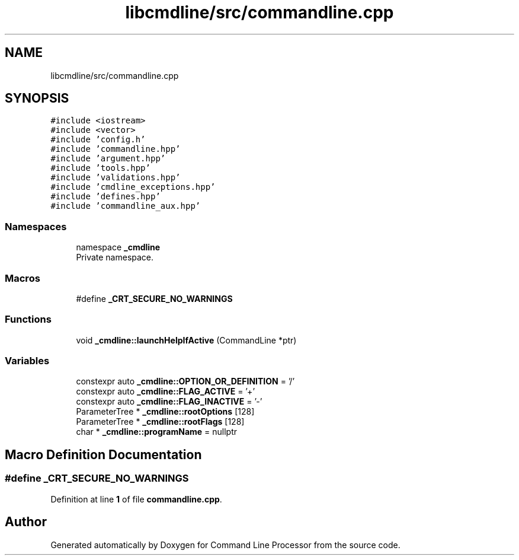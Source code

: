 .TH "libcmdline/src/commandline.cpp" 3 "Mon Nov 8 2021" "Version 0.2.3" "Command Line Processor" \" -*- nroff -*-
.ad l
.nh
.SH NAME
libcmdline/src/commandline.cpp
.SH SYNOPSIS
.br
.PP
\fC#include <iostream>\fP
.br
\fC#include <vector>\fP
.br
\fC#include 'config\&.h'\fP
.br
\fC#include 'commandline\&.hpp'\fP
.br
\fC#include 'argument\&.hpp'\fP
.br
\fC#include 'tools\&.hpp'\fP
.br
\fC#include 'validations\&.hpp'\fP
.br
\fC#include 'cmdline_exceptions\&.hpp'\fP
.br
\fC#include 'defines\&.hpp'\fP
.br
\fC#include 'commandline_aux\&.hpp'\fP
.br

.SS "Namespaces"

.in +1c
.ti -1c
.RI "namespace \fB_cmdline\fP"
.br
.RI "Private namespace\&. "
.in -1c
.SS "Macros"

.in +1c
.ti -1c
.RI "#define \fB_CRT_SECURE_NO_WARNINGS\fP"
.br
.in -1c
.SS "Functions"

.in +1c
.ti -1c
.RI "void \fB_cmdline::launchHelpIfActive\fP (CommandLine *ptr)"
.br
.in -1c
.SS "Variables"

.in +1c
.ti -1c
.RI "constexpr auto \fB_cmdline::OPTION_OR_DEFINITION\fP = '/'"
.br
.ti -1c
.RI "constexpr auto \fB_cmdline::FLAG_ACTIVE\fP = '+'"
.br
.ti -1c
.RI "constexpr auto \fB_cmdline::FLAG_INACTIVE\fP = '\-'"
.br
.ti -1c
.RI "ParameterTree * \fB_cmdline::rootOptions\fP [128]"
.br
.ti -1c
.RI "ParameterTree * \fB_cmdline::rootFlags\fP [128]"
.br
.ti -1c
.RI "char * \fB_cmdline::programName\fP = nullptr"
.br
.in -1c
.SH "Macro Definition Documentation"
.PP 
.SS "#define _CRT_SECURE_NO_WARNINGS"

.PP
Definition at line \fB1\fP of file \fBcommandline\&.cpp\fP\&.
.SH "Author"
.PP 
Generated automatically by Doxygen for Command Line Processor from the source code\&.
